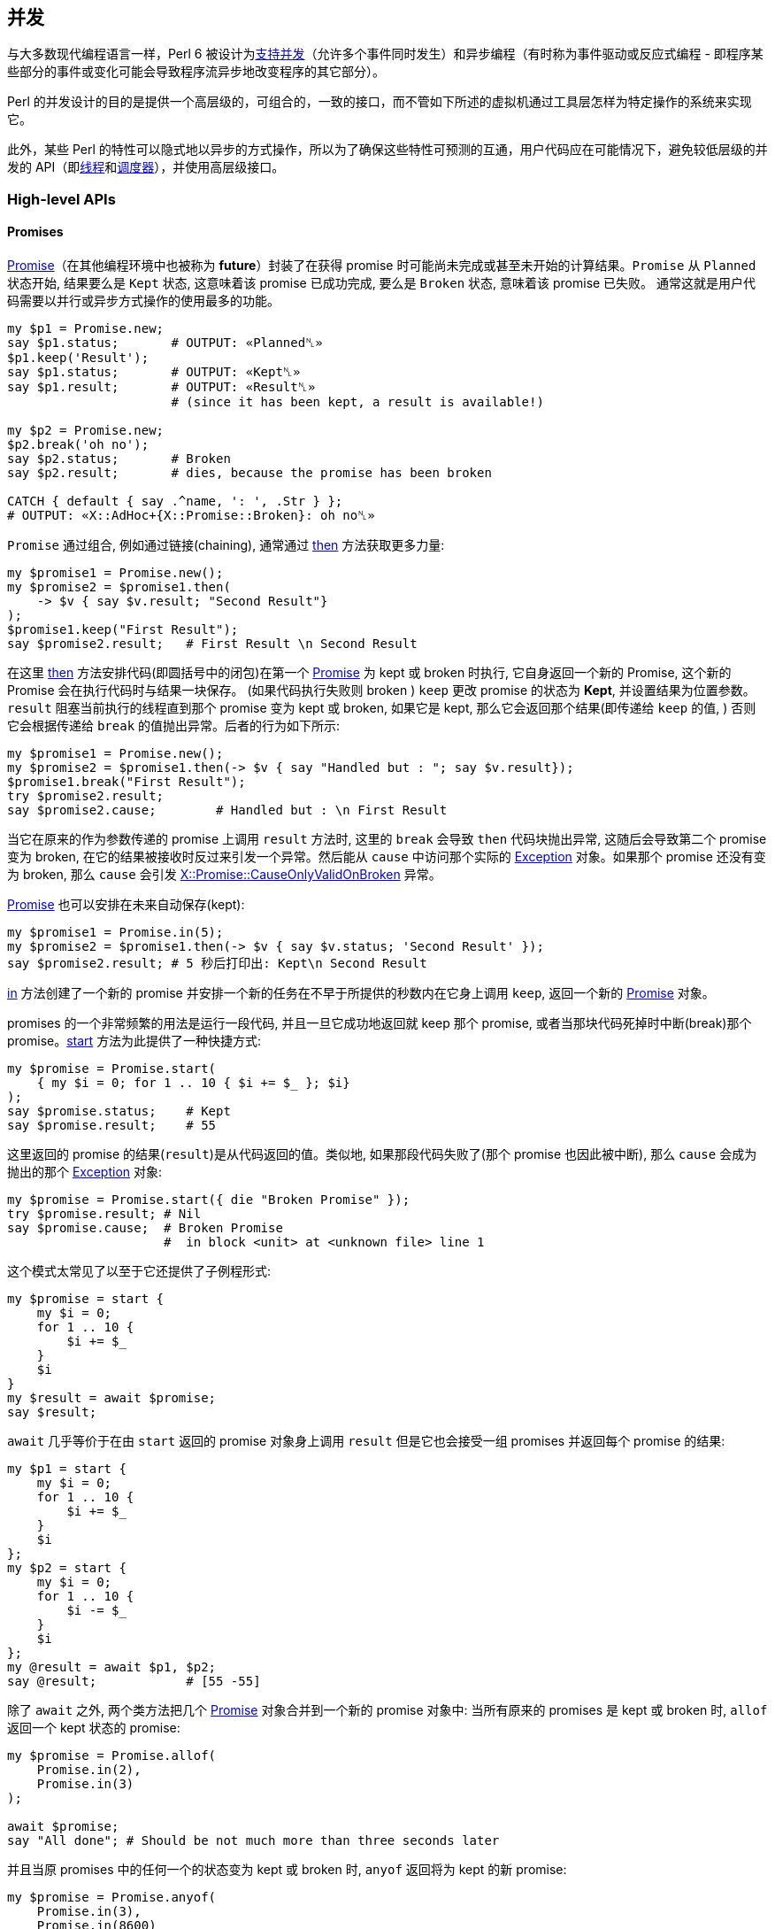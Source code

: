 == 并发

与大多数现代编程语言一样，Perl 6 被设计为link:https://en.wikipedia.org/wiki/Concurrent_computing[支持并发]（允许多个事件同时发生）和异步编程（有时称为事件驱动或反应式编程 - 即程序某些部分的事件或变化可能会导致程序流异步地改变程序的其它部分）。

Perl 的并发设计的目的是提供一个高层级的，可组合的，一致的接口，而不管如下所述的虚拟机通过工具层怎样为特定操作的系统来实现它。

此外，某些 Perl 的特性可以隐式地以异步的方式操作，所以为了确保这些特性可预测的互通，用户代码应在可能情况下，避免较低层级的并发的 API（即link:https://docs.perl6.org/type/Thread[线程]和link:https://docs.perl6.org/type/Scheduler[调度器]），并使用高层级接口。


=== High-level APIs

==== Promises

link:https://docs.perl6.org/type/Promise[Promise]（在其他编程环境中也被称为 *future*）封装了在获得 promise 时可能尚未完成或甚至未开始的计算结果。`Promise` 从 `Planned` 状态开始, 结果要么是 `Kept` 状态, 这意味着该 promise 已成功完成, 要么是 `Broken` 状态, 意味着该 promise 已失败。 通常这就是用户代码需要以并行或异步方式操作的使用最多的功能。

```perl6
my $p1 = Promise.new;
say $p1.status;       # OUTPUT: «Planned␤»
$p1.keep('Result');
say $p1.status;       # OUTPUT: «Kept␤» 
say $p1.result;       # OUTPUT: «Result␤» 
                      # (since it has been kept, a result is available!)

my $p2 = Promise.new;
$p2.break('oh no');
say $p2.status;       # Broken
say $p2.result;       # dies, because the promise has been broken

CATCH { default { say .^name, ': ', .Str } };
# OUTPUT: «X::AdHoc+{X::Promise::Broken}: oh no␤»
```

`Promise` 通过组合, 例如通过链接(chaining), 通常通过 link:https://docs.perl6.org/type/Promise#method_then[then] 方法获取更多力量:

```perl6
my $promise1 = Promise.new();
my $promise2 = $promise1.then(
    -> $v { say $v.result; "Second Result"}
);
$promise1.keep("First Result");
say $promise2.result;   # First Result \n Second Result
```

在这里 link:https://docs.perl6.org/type/Promise#method_then[then] 方法安排代码(即圆括号中的闭包)在第一个 link:https://docs.perl6.org/type/Promise[Promise] 为 kept 或 broken 时执行, 它自身返回一个新的 Promise, 这个新的 Promise 会在执行代码时与结果一块保存。 (如果代码执行失败则 broken ) `keep` 更改 promise 的状态为 **Kept**, 并设置结果为位置参数。`result` 阻塞当前执行的线程直到那个 promise 变为 kept 或 broken, 如果它是 kept, 那么它会返回那个结果(即传递给 `keep` 的值, ) 否则它会根据传递给 `break` 的值抛出异常。后者的行为如下所示:

```perl6
my $promise1 = Promise.new();
my $promise2 = $promise1.then(-> $v { say "Handled but : "; say $v.result});
$promise1.break("First Result");
try $promise2.result;
say $promise2.cause;        # Handled but : \n First Result
```

当它在原来的作为参数传递的 promise 上调用 `result` 方法时, 这里的 `break` 会导致 `then` 代码块抛出异常, 这随后会导致第二个 promise 变为 broken, 在它的结果被接收时反过来引发一个异常。然后能从 `cause` 中访问那个实际的 link:https://docs.perl6.org/type/Exception[Exception] 对象。如果那个 promise 还没有变为 broken, 那么 `cause` 会引发 link:https://docs.perl6.org/type/X$COLON$COLONPromise$COLON$COLONCauseOnlyValidOnBroken[X::Promise::CauseOnlyValidOnBroken] 异常。

link:https://docs.perl6.org/type/Promise[Promise] 也可以安排在未来自动保存(kept):

```perl6
my $promise1 = Promise.in(5);
my $promise2 = $promise1.then(-> $v { say $v.status; 'Second Result' });
say $promise2.result; # 5 秒后打印出: Kept\n Second Result
```

link:https://docs.perl6.org/type/Promise#method_in[in] 方法创建了一个新的 promise 并安排一个新的任务在不早于所提供的秒数内在它身上调用 `keep`, 返回一个新的 link:https://docs.perl6.org/type/Promise[Promise] 对象。

promises 的一个非常频繁的用法是运行一段代码, 并且一旦它成功地返回就 keep 那个 promise, 或者当那块代码死掉时中断(break)那个 promise。link:https://docs.perl6.org/type/Promise#method_start[start] 方法为此提供了一种快捷方式:

```perl6
my $promise = Promise.start(
    { my $i = 0; for 1 .. 10 { $i += $_ }; $i}
);
say $promise.status;    # Kept
say $promise.result;    # 55
```

这里返回的 promise 的结果(`result`)是从代码返回的值。类似地, 如果那段代码失败了(那个 promise 也因此被中断), 那么 `cause` 会成为抛出的那个 link:https://docs.perl6.org/type/Exception[Exception] 对象:

```perl6
my $promise = Promise.start({ die "Broken Promise" });
try $promise.result; # Nil
say $promise.cause;  # Broken Promise
                     #  in block <unit> at <unknown file> line 1
```

这个模式太常见了以至于它还提供了子例程形式:

```perl6
my $promise = start {
    my $i = 0;
    for 1 .. 10 {
        $i += $_
    }
    $i
}
my $result = await $promise;
say $result;
```

`await` 几乎等价于在由 `start` 返回的 promise 对象身上调用 `result` 但是它也会接受一组 promises 并返回每个 promise 的结果:

```perl6
my $p1 = start {
    my $i = 0;
    for 1 .. 10 {
        $i += $_
    }
    $i
};
my $p2 = start {
    my $i = 0;
    for 1 .. 10 {
        $i -= $_
    }
    $i
};
my @result = await $p1, $p2;
say @result;            # [55 -55]
```

除了 `await` 之外, 两个类方法把几个 link:https://docs.perl6.org/type/Promise[Promise] 对象合并到一个新的 promise 对象中: 当所有原来的 promises 是 kept 或 broken 时, `allof` 返回一个 kept 状态的 promise:

```perl6
my $promise = Promise.allof(
    Promise.in(2),
    Promise.in(3)
);

await $promise;
say "All done"; # Should be not much more than three seconds later
```

并且当原 promises 中的任何一个的状态变为 kept 或 broken 时, `anyof` 返回将为 kept 的新 promise:

```perl6
my $promise = Promise.anyof(
    Promise.in(3),
    Promise.in(8600)
);

await $promise;
say "All done"; # Should be about 3 seconds later
```


不同于 `await`，然而如果不引用原来的 promise, 那么就访问不了原来状态为 kept 的 promise 的结果，因此当任务的完成或其他方面对于消费者来说比实际结果更重要时，或者当通过其它方式收集结果时。 你可能，例如，您可以创建一个依赖的Promise，它会检查每个原始的 promise：

```perl6
my @promises;
for 1..5 -> $t {
    push @promises, start {
        sleep $t;
        Bool.pick;
    };
}
say await Promise.allof(@promises).then({ so all(@promises>>.result) });
```

如果所有的 promise 都保持为 True, 那么它会打印 True, 否则会打印 False。

如果你正在创建一个 promise，你打算保持或中断自己，那么在你做之前, 你可能不想要任何可能会收到 promise 以无意（或否则）保持或中断该 promise 的代码。 为了这个目的，就有了方法 link:https://docs.perl6.org/type/Promise#method_vow[vow]，它返回一个 link:https://docs.perl6.org/type/Vow[Vow] 对象，它成为 promise 能被保留或中断的唯一机制。 如果试图直接保持或断开这个 Promise ，则会抛出 link:https://docs.perl6.org/type/X$COLON$COLONPromise$COLON$COLONVowed[X::Promise::Vowed] 异常，只要 `vow` 对象保持私有，那么 promise 的状态就是安全的：

```perl6
sub get_promise {
    my $promise = Promise.new;
    my $vow = $promise.vow;
    Promise.in(10).then({$vow.keep});
    $promise;
}

my $promise = get_promise();

# Will throw an exception
# "Access denied to keep/break this Promise; already vowed"
$promise.keep;
```

返回一个将被自动保存或断开的 promise 的方法，如 `in` 或 `start` 将会做到这一点，所以没有必要这样做。

==== Supplies

link:https://docs.perl6.org/type/Supply[Supply] 是异步数据流传输机制，其可以以类似于其他编程语言中的"事件"的方式同时由一个或多个消费者消费，并且可以被视为开启"事件驱动"或反应式设计。

最简单的是，Supply 是一个消息流，可以有多个通过方法 `tap` 创建的订阅者，其数据项可以使用 `emit` 放置。

Supply 可以是现场的(`live`)或按需的(`on-demand`)。 现场(`live`)供应就像电视广播：那些调入(收听/收看)的人不会得到先前发出的值。 点播(`on-demand`)广播就像 Netflix：每个开始流式传输电影（点击电源）的人，总是从头开始（获取所有的值），不管有多少人正在观看它。 请注意，没有为`按需`供应保留历史记录，而是为供应的每次点击运行 `supply` 块。

> Netflix: 在线观看电影的网站

实时供应(`live Supply`)由 link:https://docs.perl6.org/type/Supplier[Supplier] 工厂创建，每个发出的值在添加时传递给所有活动的 tappers：

```perl6
my $supplier = Supplier.new;
my $supply   = $supplier.Supply;

$supply.tap( -> $v { say $v });

for 1 .. 10 {
    $supplier.emit($_); # 1\n2\n3\n4\n5\n6\n7\n8\n9\n10
}
```

请注意，`tap` 在供应商link:https://docs.perl6.org/type/Supplier[Supplier]创建的 Supply 对象上调用，并且新值在供应商link:https://docs.perl6.org/type/Supplier[Supplier]上发出。

或者作为由 `supply` 关键字创建的按需供应 link:https://docs.perl6.org/type/Supply[Supply]：

```perl6
my $supply = supply {
    for 1 .. 10 {
        emit($_);
    }
}
$supply.tap( -> $v { say $v });
# 1\n2\n3\n4\n5\n6\n7\n8\n9\n10
```

在这种情况下，供应块中的代码在每次供应返回的供应被窃取时执行，如下所示：

```perl6
my $supply = supply {
    for 1 .. 10 {
        emit($_);
    }
}
$supply.tap( -> $v { say "First : $v" });
$supply.tap( -> $v { say "Second : $v" });
```

`tap` 方法返回一个 link:https://docs.perl6.org/type/Tap[Tap] 对象，它可以用来获取关于 tap 的信息，并且当我们不再对事件感兴趣时关闭它：

```perl6
my $supplier = Supplier.new;
my $supply   = $supplier.Supply;

my $tap = $supply.tap( -> $v { say $v });

$supplier.emit("OK");
$tap.close;
$supplier.emit("Won't trigger the tap");
```

在供应对象(supply object)上调用 `done` 调用可以为任何 tap 指定的 `done` 回调，但不会阻止任何其他事件被发送到流，或者接收它们。

方法 `interval` 返回一个新的按需供应，它会以指定的间隔定期发出一个新事件。 发出的数据是从0开始的整数，对于每个事件递增。 以下代码输出 0 .. 5：

```perl6
my $supply = Supply.interval(2);
$supply.tap(-> $v { say $v });
sleep 10;
```

这也可以使用 `react` 关键字书写(输出0..4)：

```perl6
react {
    whenever Supply.interval(2) -> $v {
        say $v;
        done() if $v == 4;
    }
}
```

这里，link:https://docs.perl6.org/language/concurrency#index-entry-whenever[whenever] 关键字使用 link:https://docs.perl6.org/type/Supply#method_act[.act] 从提供的块在 Supply 上创建一个 tap。 当在其中一个 tap 中调用 `done()` 时，退出 `react` 块。

第二个参数可以提供给 `interval`，它指定第一个事件触发之前的延迟（以秒为单位）。 通过 `interval` 创建的 supply 的每个 tap 都有自0开始的自身序列，如下所示：

```perl6
my $supply = Supply.interval(2);
$supply.tap(-> $v { say "First $v" });
sleep 6;
$supply.tap(-> $v { say "Second $v"});
sleep 10;
```

也可以从将要依次发出的值的列表中按需创建 Supply(供给)，因此第一个按需示例（打印1到10）可以写作：

```perl6
react {
    whenever Supply.from-list(1..10) -> $v {
        say $v;
    }
}
```

可以使用方法 `grep` 和 `map` 分别过滤或转换现有的供应对象(supply object)，以类似具名列表方法的方式创建新供应(supply)：`grep` 返回这样一个供应(supply)，以至于只有在源流上发出的那些事件的 `grep` 条件为真时才在第二个 supply 上发出：

```perl6
my $supplier = Supplier.new;
my $supply = $supplier.Supply;
$supply.tap(-> $v { say "Original : $v" });
my $odd_supply = $supply.grep({ $_ % 2 });
$odd_supply.tap(-> $v { say "Odd : $v" });
my $even_supply = $supply.grep({ not $_ % 2 });
$even_supply.tap(-> $v { say "Even : $v" });
for 0 .. 10 {
    $supplier.emit($_);
}
```

`map` 返回一个新的 supply(供应)，使得对于发送到原始供应的每个项目，发出作为传递给 `map` 表达式的结果的新项目：

```perl6
my $supplier = Supplier.new;
my $supply = $supplier.Supply;
$supply.tap(-> $v { say "Original : $v" });
my $half_supply = $supply.map({ $_ / 2 });
$half_supply.tap(-> $v { say "Half : $v" });
for 0 .. 10 {
    $supplier.emit($_);
}
```

如果您需要在 supply(供应)完成时运行一个操作，您可以通过在对 `tap` 的调用中设置 `done` 和 `quit` 选项来完成：

```perl6
$supply.tap: { ... },
    done => { say 'Job is done.' },
    quit => {
        when X::MyApp::Error { say "App Error: ", $_.message }
    };
```

`quit` 块的工作方式非常类似于 `CATCH`。 如果异常被标记为由 `when` 或 `default` 块看到，那么异常会被捕获并处理。 否则，异常继续沿调用树向上（即，与没有设置 `quit` 时行为相同）。

如果你伴随着 `whenever` 使用 `react` 或者 `supply` block 语法，你可以在你的 `whenever` 块中添加 phasers 来处理来自 tapped supply 的 `done` 和 `quit` 消息：

```perl6
react {
    whenever $supply {
        ...; # your usual supply tap code here
        LAST { say 'Job is done.' }
        QUIT { when X::MyApp::Error { say "App Error: ", $_.message } }
    }
}
```

这里的行为与在 `tap` 上设置 `done` 和 `quit` 相同。

==== Channels

通道(link:https://docs.perl6.org/type/Channel[Channel])是线程安全的队列，可以具有多个读取器和写入器，可以被认为在操作上与“fifo”(先进先出)或命名管道相似，除了它不启用进程间通信之外。 应该注意的是，作为真正的队列，发送到通道的每个值将仅在先读，先服务的基础上对于单个读取器可用：如果想要多个读取器能够接收可能想要发送的每个项目那么请考虑link:https://docs.perl6.org/type/Supply[Supply]。

项目(item)通过方法 link:https://docs.perl6.org/type/Channel#method_send[send] 排队到通道上，方法 link:https://docs.perl6.org/type/Channel#method_receive[receive] 从队列中删除一个项目并返回，如果队列为空，则阻塞它直到发送新项目：

```perl6
my $channel = Channel.new;
$channel.send('Channel One');
say $channel.receive;  # 'Channel One'
```

如果使用 link:https://docs.perl6.org/type/Channel#method_close[close] 方法关闭了通道，那么任何发送(`send`)都将导致抛出异常 link:https://docs.perl6.org/type/X$COLON$COLONChannel$COLON$COLONSendOnClosed[X::Channel::SendOnClosed]，并且如果队列中没有更多的项目，接收(`receive`) 将抛出一个 link:https://docs.perl6.org/type/X$COLON$COLONChannel$COLON$COLONReceiveOnClosed[X::Channel::ReceiveOnClosed] 异常。

方法link:https://docs.perl6.org/type/Channel#method_list[list]返回通道上的所有项目，并将阻塞，直到其他项目被排队，除非通道关闭：

```perl6
my $channel = Channel.new;
await (^10).map: -> $r {
    start {
        sleep $r;
        $channel.send($r);
    }
}
$channel.close;
for $channel.list -> $r {
    say $r;
}
```

还有从通道返回可用项目的非阻塞方法link:https://docs.perl6.org/type/Channel#method_poll[poll], 或者, 如果没有项目或通道被关闭则返回 link:https://docs.perl6.org/type/Nil[Nil]，这当然意味着必须检查通道以确定其是否关闭：

```perl6
my $c = Channel.new;

# Start three Promises that sleep for 1..3 seconds, and then
# send a value to our Channel
^3 .map: -> $v {
    start {
        sleep 3 - $v;
        $c.send: "$v from thread {$*THREAD.id}";
    }
}

# Wait 3 seconds before closing the channel
Promise.in(3).then: { $c.close }

# Continuously loop and poll the channel, until it's closed
my $is-closed = $c.closed;
loop {
    if $c.poll -> $item {
        say "$item received after {now - INIT now} seconds";
    }
    elsif $is-closed {
        last;
    }

    say 'Doing some unrelated things...';
    sleep .6;
}

# Doing some unrelated things...
# Doing some unrelated things...
# 2 from thread 5 received after 1.2063182 seconds
# Doing some unrelated things...
# Doing some unrelated things...
# 1 from thread 4 received after 2.41117376 seconds
# Doing some unrelated things...
# 0 from thread 3 received after 3.01364461 seconds
# Doing some unrelated things...
```

方法 link:https://docs.perl6.org/type/Channel#method_closed[closed] 返回一个 Promise，当通道关闭时，它将被保存(kept)（因此在布尔上下文中将被计算为 True）。

`.poll` 方法可以与 `.receive` 方法结合使用，作为一种缓存机制，其中 `.poll` 返回的值不足是需要获取更多值并加载到通道的信号：

```perl6
sub get-value {
    return $c.poll // do { start replenish-cache; $c.receive };
}

sub replenish-cache {
    for ^20 {
        $c.send: $_ for slowly-fetch-a-thing();
    }
}
```

可以使用通道代替前面描述的 `whenever` 和 `react` 块中的 link:https://docs.perl6.org/type/Supply[Supply]：

```perl6
my $channel = Channel.new;
my $p = start {
    react {
        whenever $channel {
            say $_;
        }
    }
}

await (^10).map: -> $r {
    start {
        sleep $r;
        $channel.send($r);
    }
}

$channel.close;
await $p;
```

还可以使用link:https://docs.perl6.org/type/Supply#method_Channel[通道方法]从link:https://docs.perl6.org/type/Supply[Supply]获得link:https://docs.perl6.org/type/Channel[通道]，该通道方法返回通过 link:https://docs.perl6.org/type/Supply[Supply] 上的 `tap` 馈送的通道：

```perl6
my $supplier = Supplier.new;
my $supply   = $supplier.Supply;
my $channel = $supply.Channel;

my $p = start {
    react  {
        whenever $channel -> $item {
            say "via Channel: $item";
        }
    }
}

await (^10).map: -> $r {
    start {
        sleep $r;
        $supplier.emit($r);
    }
}

$supplier.done;
await $p;
```

`Channel` 将返回一个不同的通道，每次调用时都会使用相同的数据。 这可以用于例如将 link:https://docs.perl6.org/type/Supply[Supply] 输出到一个或多个通道以在程序中提供的不同接口。

==== Proc::Async

link:https://docs.perl6.org/type/Proc$COLON$COLONAsync[Proc::Async] 构建在所描述的设施上以异步方式运行并与外部程序交互：

```perl6
my $proc = Proc::Async.new('echo', 'foo', 'bar');

$proc.stdout.tap(-> $v { print "Output: $v" });
$proc.stderr.tap(-> $v { print "Error:  $v" });

say "Starting...";
my $promise = $proc.start;

await $promise;
say "Done.";

# Output:
# Starting...
# Output: foo bar
# Done.
```

命令的路径以及命令的任何参数都提供给该构造函数。 该命令将不被执行，直到调用 link:https://docs.perl6.org/type/Proc$COLON$COLONAsync#method_start[start]，它将返回一个 Promise，当程序退出时该 Promise 变为 kept 状态。 程序的标准输出和标准错误分别从 link:https://docs.perl6.org/type/Proc$COLON$COLONAsync#method_stdout[stdout] 和 link:https://docs.perl6.org/type/Proc$COLON$COLONAsync#method_stderr[stderr] 方法中作为 Supply 对象提供，可以根据需要进行分接。

如果要写入程序的标准输入，您可以给构造函数提供 `:w` 副词，并使用方法 link:https://docs.perl6.org/type/Proc$COLON$COLONAsync#method_write[write]，link:https://docs.perl6.org/type/Proc$COLON$COLONAsync#method_print[print] 或 link:https://docs.perl6.org/type/Proc$COLON$COLONAsync#method_say[say] 在程序启动后写入打开的管道：

```perl6
my $proc = Proc::Async.new(:w, 'grep', 'foo');

$proc.stdout.tap(-> $v { print "Output: $v" });

say "Starting...";
my $promise = $proc.start;

$proc.say("this line has foo");
$proc.say("this one doesn't");

$proc.close-stdin;
await $promise;
say "Done.";

# Output:
# Starting...
# Output: this line has foo
# Done.
```

一些程序（例如本例中没有文件参数的 `grep`）在关闭标准输入之前不会退出，因此在完成写入后可以调用 link:https://docs.perl6.org/type/Proc$COLON$COLONAsync#method_close-stdin[close-stdin]，以允许由 `start` 返回的 Promise 的状态变为 kept。

=== Low-level APIs

==== Threads

最低级别的并发接口由 link:https://docs.perl6.org/type/Thread[Thread] 提供。 线程可以被认为是可以最终在处理器上运行的一段代码，其布置几乎完全由虚拟机和/或操作系统完成。 线程应该被考虑，对于所有意图，很大程度上是不受管理的，应避免在用户代码中直接使用它们。

线程可以被创建，然后随后实际运行：

```perl6
my $thread = Thread.new(code => { for  1 .. 10  -> $v { say $v }});
# ...
$thread.run;
```

或者可以在单个调用中创建和运行：

```perl6
my $thread = Thread.start({ for  1 .. 10  -> $v { say $v }});
```

在这两种情况下，由 link:https://docs.perl6.org/type/Thread[Thread] 对象封装的代码的完成可以用 `finish` 方法来等待，该方法将阻塞直到线程完成：

```perl6
$thread.finish;
```

除此之外，没有用于同步或资源共享的其他设施，这主要是为什么应当强调线程不可能直接用于用户代码。

==== Schedulers

并发 API 的下一级由实现角色link:https://docs.perl6.org/type/Scheduler[Scheduler]定义的接口的类提供。 调度程序接口的目的是提供一种机制来确定使用哪些资源来运行特定任务以及何时运行它。 大多数较高级别的并发 API 是基于调度器构建的，并且用户代码根本不需要使用它们，尽管一些方法，例如在 link:https://docs.perl6.org/type/Proc$COLON$COLONAsync[Proc::Async]，link:https://docs.perl6.org/type/Promise[Promise] 和 link:https://docs.perl6.org/type/Supply[Supply] 中找到的方法允许您明确地提供调度器。

当前缺省全局调度程序在变量 `$*SCHEDULER` 中可用。

调度程序的主接口（确实是link:https://docs.perl6.org/type/Scheduler[Scheduler]接口所需的唯一方法）是 `cue` 方法：

```perl6
method cue(:&code, Instant :$at, :$in, :$every, :$times = 1; :&catch)
```

这将按照由副词（如在link:https://docs.perl6.org/type/Scheduler[Scheduler]中记录的）所确定的方式使用由调度器实现的执行方案来调度 `&code` 中的 `Callable` 以执行。 例如：

```perl6
my $i = 0;
my $cancellation = $*SCHEDULER.cue({ say $i++}, every => 2 );
sleep 20;
```

假设 `$*SCHEDULER` 没有从默认值改变，将以大约每两秒打印数字0到10（即使用操作系统调度容差）。 在这种情况下，代码将被调度运行，直到程序正常结束，但是该方法返回一个 link:https://docs.perl6.org/type/Cancellation[Cancellation] 对象，它可以用来在正常完成之前取消调度执行：

```perl6
my $i = 0;
my $cancellation = $*SCHEDULER.cue({ say $i++}, every => 2 );
sleep 10;
$cancellation.cancel;
sleep 10;
```

应该只输出 0 到 5，

尽管 link:https://docs.perl6.org/type/Scheduler[Scheduler] 接口提供的所有功能明显优于 link:https://docs.perl6.org/type/Thread[Thread] 提供的，但是通过更高级别的接口可以获得所有的功能，并且不应该有必要直接使用调度器，除非在上述情况下，调度器可以被明确地提供给某些方法。

如果库具有特殊要求，例如 UI 库可能希望所有代码在单个 UI 线程中运行，或者可能需要一些定制的优先级机制，则库可能希望提供备选的调度器实现，然而，被作为标准的实现和下面的描述应该足以满足大多数用户代码。

==== ThreadPoolScheduler

link:https://docs.perl6.org/type/ThreadPoolScheduler[ThreadPoolScheduler] 是默认调度程序，它维护一个根据需要分配的线程池，根据需要创建新的线程，直到创建调度程序对象时作为参数给出的最大数目（默认值为16）。如果超过最大值 那么 `cue` 可以对代码进行排队，直到线程变得可用为止。

Rakudo 允许在程序启动时由环境变量 `RAKUDO_MAX_THREADS` 在默认调度程序中设置允许的最大线程数。

==== CurrentThreadScheduler

link:https://docs.perl6.org/type/CurrentThreadScheduler[CurrentThreadScheduler] 是一个非常简单的调度程序，它将始终调度代码在当前线程上立即运行。 暗示这个调度器的 `cue` 将阻塞，直到代码完成执行，把它的效用限制在某些特殊情况，如测试。

==== Locks

类 link:https://docs.perl6.org/type/Lock[Lock] 在并发环境中提供了保护共享数据的低级机制，并因此是高级 API 中支持线程安全性的关键，这在其他编程语言中有时称为 “Mutex”。 因为较高级别的类（link:https://docs.perl6.org/type/Promise[Promise]，link:https://docs.perl6.org/type/Supply[Supply] 和 link:https://docs.perl6.org/type/Channel[Channel]）在需要时使用 link:https://docs.perl6.org/type/Lock[Lock]，所以用户代码不可能直接使用 Lock。

link:https://docs.perl6.org/type/Lock[Lock] 的主接口是方法 link:https://docs.perl6.org/type/Lock#method_protect[protect]，它确保一个代码块（通常称为“临界区”）只能在一个线程中同时执行：

```perl6
my $lock = Lock.new;

my $a = 0;

await (^10).map: {
    start {
            $lock.protect({
                my $r = rand;
                sleep $r;
                $a++;
            });
    }
}

say $a; # 10
```

`protect` 返回代码块返回任何东西。

因为 `protect` 将阻止任何等着要执行临界区的线程，所以代码应该尽可能快。

=== Safety Concerns

一些共享数据并发问题相比其他问题并不明显。 关于这个问题的好文章请看这个link:https://6guts.wordpress.com/2014/04/17/racing-to-writeness-to-wrongness-leads/[博客]。

要注意的一个特别的问题是当容器自动更新或发生扩展时。 当link:https://docs.perl6.org/type/Array[数组]或link:https://docs.perl6.org/type/Hash[哈希]条目被赋初始值时，底层结构被更改，并且那个操作不是异步安全的。 例如，在这段代码中：

```perl6
my @array;
my $slot := @array[20];
$slot = 'foo';
```

第三行是临界区，因为那就是数组被扩展之时。 最简单的解决方法是使用 `<Lock>` 来保护临界区。 一个可能更好的解决方案是重构代码，以使共享容器不是必需的。

